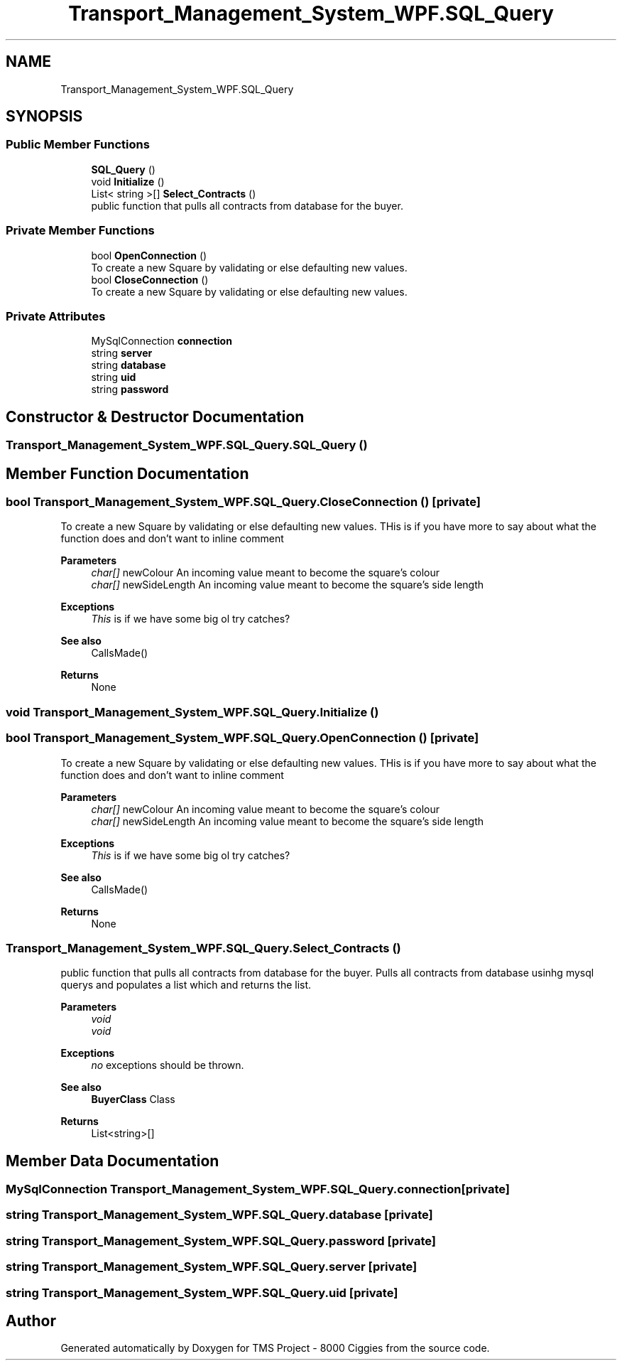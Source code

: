 .TH "Transport_Management_System_WPF.SQL_Query" 3 "Fri Nov 22 2019" "Version 3.0" "TMS Project - 8000 Ciggies" \" -*- nroff -*-
.ad l
.nh
.SH NAME
Transport_Management_System_WPF.SQL_Query
.SH SYNOPSIS
.br
.PP
.SS "Public Member Functions"

.in +1c
.ti -1c
.RI "\fBSQL_Query\fP ()"
.br
.ti -1c
.RI "void \fBInitialize\fP ()"
.br
.ti -1c
.RI "List< string >[] \fBSelect_Contracts\fP ()"
.br
.RI "public function that pulls all contracts from database for the buyer\&. "
.in -1c
.SS "Private Member Functions"

.in +1c
.ti -1c
.RI "bool \fBOpenConnection\fP ()"
.br
.RI "To create a new Square by validating or else defaulting new values\&. "
.ti -1c
.RI "bool \fBCloseConnection\fP ()"
.br
.RI "To create a new Square by validating or else defaulting new values\&. "
.in -1c
.SS "Private Attributes"

.in +1c
.ti -1c
.RI "MySqlConnection \fBconnection\fP"
.br
.ti -1c
.RI "string \fBserver\fP"
.br
.ti -1c
.RI "string \fBdatabase\fP"
.br
.ti -1c
.RI "string \fBuid\fP"
.br
.ti -1c
.RI "string \fBpassword\fP"
.br
.in -1c
.SH "Constructor & Destructor Documentation"
.PP 
.SS "Transport_Management_System_WPF\&.SQL_Query\&.SQL_Query ()"

.SH "Member Function Documentation"
.PP 
.SS "bool Transport_Management_System_WPF\&.SQL_Query\&.CloseConnection ()\fC [private]\fP"

.PP
To create a new Square by validating or else defaulting new values\&. THis is if you have more to say about what the function does and don't want to inline comment 
.PP
\fBParameters\fP
.RS 4
\fIchar[]\fP newColour An incoming value meant to become the square's colour 
.br
\fIchar[]\fP newSideLength An incoming value meant to become the square's side length 
.RE
.PP
\fBExceptions\fP
.RS 4
\fIThis\fP is if we have some big ol try catches? 
.RE
.PP
\fBSee also\fP
.RS 4
CallsMade() 
.RE
.PP
\fBReturns\fP
.RS 4
None
.RE
.PP
.PP
 
.SS "void Transport_Management_System_WPF\&.SQL_Query\&.Initialize ()"

.SS "bool Transport_Management_System_WPF\&.SQL_Query\&.OpenConnection ()\fC [private]\fP"

.PP
To create a new Square by validating or else defaulting new values\&. THis is if you have more to say about what the function does and don't want to inline comment 
.PP
\fBParameters\fP
.RS 4
\fIchar[]\fP newColour An incoming value meant to become the square's colour 
.br
\fIchar[]\fP newSideLength An incoming value meant to become the square's side length 
.RE
.PP
\fBExceptions\fP
.RS 4
\fIThis\fP is if we have some big ol try catches? 
.RE
.PP
\fBSee also\fP
.RS 4
CallsMade() 
.RE
.PP
\fBReturns\fP
.RS 4
None
.RE
.PP
.PP
 
.SS "Transport_Management_System_WPF\&.SQL_Query\&.Select_Contracts ()"

.PP
public function that pulls all contracts from database for the buyer\&. Pulls all contracts from database usinhg mysql querys and populates a list which and returns the list\&. 
.PP
\fBParameters\fP
.RS 4
\fIvoid\fP 
.br
\fIvoid\fP 
.RE
.PP
\fBExceptions\fP
.RS 4
\fIno\fP exceptions should be thrown\&. 
.RE
.PP
\fBSee also\fP
.RS 4
\fBBuyerClass\fP Class 
.RE
.PP
\fBReturns\fP
.RS 4
List<string>[]
.RE
.PP
.PP
 
.SH "Member Data Documentation"
.PP 
.SS "MySqlConnection Transport_Management_System_WPF\&.SQL_Query\&.connection\fC [private]\fP"

.SS "string Transport_Management_System_WPF\&.SQL_Query\&.database\fC [private]\fP"

.SS "string Transport_Management_System_WPF\&.SQL_Query\&.password\fC [private]\fP"

.SS "string Transport_Management_System_WPF\&.SQL_Query\&.server\fC [private]\fP"

.SS "string Transport_Management_System_WPF\&.SQL_Query\&.uid\fC [private]\fP"


.SH "Author"
.PP 
Generated automatically by Doxygen for TMS Project - 8000 Ciggies from the source code\&.
